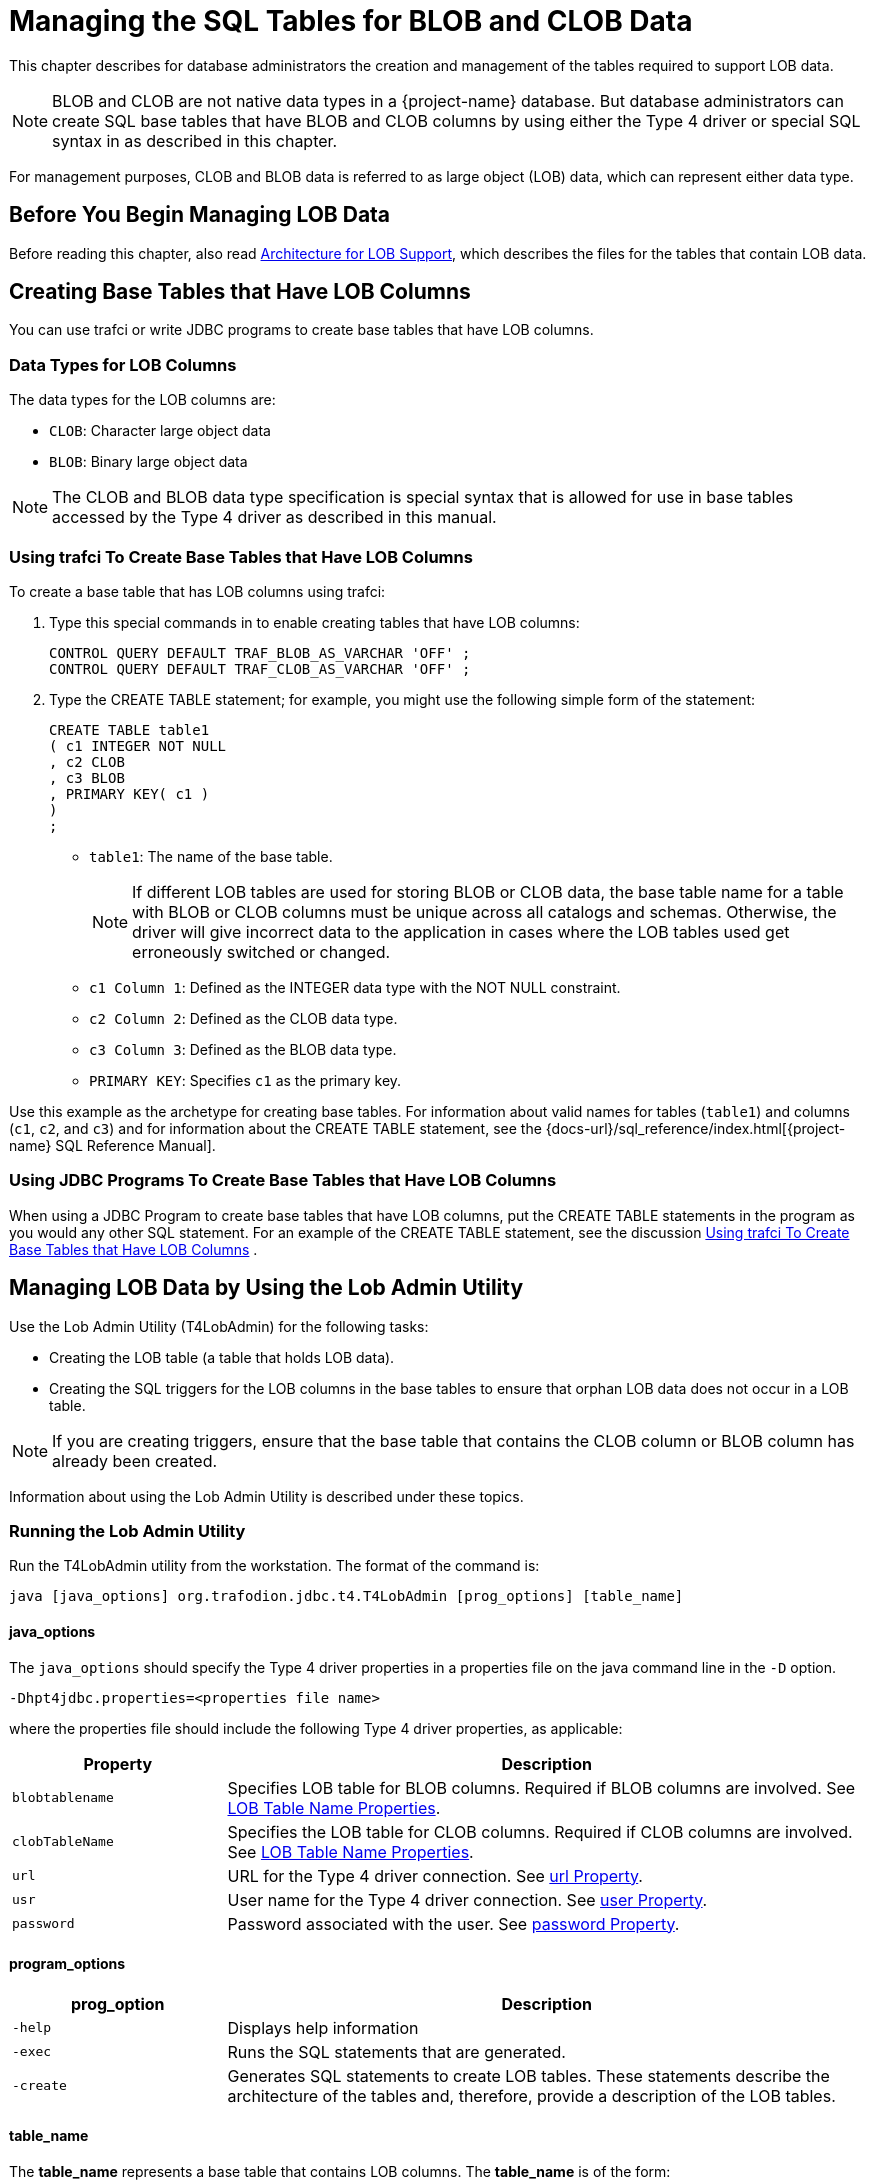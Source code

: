 ////
/**
 *@@@ START COPYRIGHT @@@
 * Licensed to the Apache Software Foundation (ASF) under one
 * or more contributor license agreements. See the NOTICE file
 * distributed with this work for additional information
 * regarding copyright ownership.  The ASF licenses this file
 * to you under the Apache License, Version 2.0 (the
 * "License"); you may not use this file except in compliance
 * with the License.  You may obtain a copy of the License at
 *
 *     http://www.apache.org/licenses/LICENSE-2.0
 *
 * Unless required by applicable law or agreed to in writing, software
 * distributed under the License is distributed on an "AS IS" BASIS,
 * WITHOUT WARRANTIES OR CONDITIONS OF ANY KIND, either express or implied.
 * See the License for the specific language governing permissions and
 * limitations under the License.
 * @@@ END COPYRIGHT @@@
 */
////

[[managing-the-sql-tables-for-blob-and-clob-data]]
= Managing the SQL Tables for BLOB and CLOB Data

This chapter describes for database administrators the creation and
management of the tables required to support LOB data.

NOTE: BLOB and CLOB are not native data types in a {project-name}
database. But database administrators can create SQL base tables that
have BLOB and CLOB columns by using either the Type 4 driver or special
SQL syntax in as described in this chapter.

For management purposes, CLOB and BLOB data is referred to as large
object (LOB) data, which can represent either data type.

[[before-you-begin-managing-lob-data]]
== Before You Begin Managing LOB Data

Before reading this chapter, also read
<<Architecture for LOB Support, Architecture for LOB Support>>,
which describes the files for the tables that contain LOB data.

[creating-base-tables-that-have-lob-columns]]
== Creating Base Tables that Have LOB Columns

You can use trafci or write JDBC programs to create base tables that have LOB columns.

[[data-types-for-lob-columns]]
=== Data Types for LOB Columns

The data types for the LOB columns are:

* `CLOB`: Character large object data
* `BLOB`: Binary large object data

NOTE: The CLOB and BLOB data type specification is special syntax that
is allowed for use in base tables accessed by the Type 4 driver as
described in this manual.

[[using-trafci-to-create-base-tables-that-have-lob-columns]]
=== Using trafci To Create Base Tables that Have LOB Columns

To create a base table that has LOB columns using trafci:

1.  Type this special commands in to enable creating tables that have LOB columns:
+
```
CONTROL QUERY DEFAULT TRAF_BLOB_AS_VARCHAR 'OFF' ; 
CONTROL QUERY DEFAULT TRAF_CLOB_AS_VARCHAR 'OFF' ; 
```

2.  Type the CREATE TABLE statement; for example, you might use the
following simple form of the statement:
+
```
CREATE TABLE table1
( c1 INTEGER NOT NULL
, c2 CLOB
, c3 BLOB
, PRIMARY KEY( c1 )
)
;
```
+
* `table1`: The name of the base table.
+
NOTE: If different LOB tables are used for storing BLOB or CLOB data,
the base table name for a table with BLOB or CLOB columns must be unique
across all catalogs and schemas. Otherwise, the driver will give
incorrect data to the application in cases where the LOB tables used get
erroneously switched or changed.
* `c1 Column 1`: Defined as the INTEGER data type with the NOT NULL constraint.
* `c2 Column 2`: Defined as the CLOB data type.
* `c3 Column 3`: Defined as the BLOB data type.
* `PRIMARY KEY`: Specifies `c1` as the primary key.

Use this example as the archetype for creating base tables. For
information about valid names for tables (`table1`) and
columns (`c1`, `c2`, and `c3`) and for information about the CREATE TABLE statement, see the
{docs-url}/sql_reference/index.html[{project-name} SQL Reference Manual].

[[using-jdbc-programs-to-create-base-tables-that-have-lob-columns]]
=== Using JDBC Programs To Create Base Tables that Have LOB Columns

When using a JDBC Program to create base tables that have LOB columns,
put the CREATE TABLE statements in the program as you would any other
SQL statement. For an example of the CREATE TABLE statement, see the discussion
<<using-trafci-to-create-base-tables-that-have-lob-columns, Using trafci To Create Base Tables that Have LOB Columns>> .

[[managing-lob-data-by-using-the-lob-admin-utility]]
== Managing LOB Data by Using the Lob Admin Utility

Use the Lob Admin Utility (T4LobAdmin) for the following tasks:

* Creating the LOB table (a table that holds LOB data).
* Creating the SQL triggers for the LOB columns in the base tables to ensure that orphan LOB data does not occur in a LOB table.

NOTE: If you are creating triggers, ensure that the base table that
contains the CLOB column or BLOB column has already been created.

Information about using the Lob Admin Utility is described under these topics.

[[running-the-lob-admin-utility]]
=== Running the Lob Admin Utility

Run the T4LobAdmin utility from the workstation. The format of the
command is:

```
java [java_options] org.trafodion.jdbc.t4.T4LobAdmin [prog_options] [table_name]
```

[[java-options]]
==== java_options

The `java_options` should specify the Type 4 driver properties in a
properties file on the java command line in the `-D` option.

```
-Dhpt4jdbc.properties=<properties file name>
```

where the properties file should include the following Type 4 driver properties, as applicable:

[cols="25%,75%",options="header" ]
|===
| Property        | Description
| `blobtablename` | Specifies LOB table for BLOB columns. Required if BLOB columns are involved. See <<lob-table-name-properties, LOB Table Name Properties>>.
| `clobTableName` | Specifies the LOB table for CLOB columns. Required if CLOB columns are involved. See <<lob-table-name-properties, LOB Table Name Properties>>.
| `url`           | URL for the Type 4 driver connection. See <<url,url Property>>.
| `usr`           | User name for the Type 4 driver connection. See <<user, user Property>>.
| `password`      | Password associated with the user. See <<password, password Property>>.
|===

[[program-options]]
==== program_options

[cols="25%,75%",options="header" ]
|===
| prog_option        | Description
| `-help`            | Displays help information
| `-exec`            | Runs the SQL statements that are generated.
| `-create`          | Generates SQL statements to create LOB tables. These statements describe the architecture of the tables and, therefore, provide a description of the LOB tables.
|===

[[table-name]]
==== table_name

The *table_name* represents a base table that contains LOB columns. The
*table_name* is of the form:

```
[catalogName.][schemaName.]baseTableName
```

For information about catalog, schema, and table names, see the
{docs-url}/sql_reference/index.html[{project-name} SQL Reference Manual].

[[help-listing-from-the-type-4-lob-admin-utility]]
=== Help Listing From the Type 4 Lob Admin Utility

To display help for the Type 4 Lob Admin Utility, type:

```
java org.trafodion.jdbc.t4.T4LobAdmin -help
```

*Example*

```
Apache Trafodion T4 Lob Admin Utility 1.0 (c) Copyright 2015-2016
org.trafodion.jdbc.t4.T4LobAdmin [<prog_options>] [<table_name>]

<java_options> is:
     [-Dhpt4jdbc.properties=<properties file>]
where <properties file> has values for the following:
     clobTableName - CLOB table name
     blobTableName - BLOB table name
     url - URL used for the Type 4 connection
     user - User name for the Type 4 connection
     password - Password for associated with the user

<prog_options> is:
    [-exec] [-create] [-trigger] [-help] [-drop] [-out <filename>]
where -help    - Display this information.
      -exec    - Execute the SQL statements that are generated.
      -create  - Generate SQL statements to create LOB tables.
      -trigger - Generate SQL statements to create triggers for <table_name>.
      -drop    - Generate SQL statements to drop triggers for <table_name>.
      -out     - Write the SQL statements to <filename>.

<clobTableName> | <blobTableName> is:
    <catalogName>.<schemaName>.<lobTableName>

<table_name> is:
    [<catalogName>.][<schemaName>.]<baseTableName>

<baseTableName> is the table that contains LOB column(s). TableName> is the
table that contains the LOB data.
```

[[creating-lob-tables]]
=== Creating LOB Tables

Except as noted below, use the `-create` and `-execute` options of the Lob
Admin Utility to create LOB tables.

NOTE: Partitioned LOB tables must be manually created. You cannot use
the Lob Admin Utility if your site needs partitioned LOB tables. Do not
use the -execute option of the Lob Admin Utility. Follow these steps to
manually create partitioned LOB tables:

1.  Use the `-create` and `-out` options of the Lob Admin Utility to have SQL statements written to a file.
2.  Modify the generated SQL statements as needed for your partitioning requirements.
3.  Add the modified SQL statements to a trafci obey file.
4.  Run the script file from trafci by using obey command.

[[using-sql-triggers-to-delete-lob-data]]
=== Using SQL Triggers to Delete LOB Data

Use the Type 4 Lob Admin Utility to generate triggers on SQL tables that
delete LOB data from the LOB table when the base row is deleted. These
triggers ensure that orphan LOB data does not occur in the LOB table. To
manage the triggers, use these Type 4 Lob Admin Utility options:

* `-trigger`: Generates SQL statements to create triggers.
* `-drop`: Generates SQL statements to drop triggers.
* `-exec`: Executes the SQL statements that are generated.

For example, the following command generates the SQL statements to
create the triggers for the base table `sales.paris.pictures`, which
contains a BLOB column, and executes those statements.

```
java -Dhpt4jdbc.blobTableName=sales.paris.lobTable4pictures /
org.trafodion.jdbc.t4.T4LobAdmin -trigger -exec sales.paris.pictures
```

[[limitations-of-lob-data-clob-and-blob-data-types]]
=== Limitations of LOB Data (CLOB and BLOB Data Types)

Limitations of the CLOB and BLOB data types, collectively referred to as LOB data, are:

* LOB columns can only be in the target column list of these SQL statements:

** INSERT statement.

** Select list of a SELECT statement.

** Column name in the SET clause of an UPDATE statement.

* LOB columns cannot be referenced in the SQL functions and expressions.

* LOB data is not deleted from the LOB table when the base row is deleted unless a trigger is established. For information about triggers,
see <<using-sql-triggers-to-delete-lob-data, Using SQL Triggers to Delete LOB Data>>

* LOB data is not accessible if the base table name is changed.

* The name of a base table that has CLOB or BLOB columns must be unique across all catalogs and schemas when more than one of these base tables
share a single LOB table.
+
NOTE: Adding a trigger can affect up to three schemas. For each schema, you must either own the schema or be the super ID. +
 +
* The schema where the trigger is created.
* The schema where the subject table (LOB table) exists.
* The schema where the referenced table (base table) exists.

